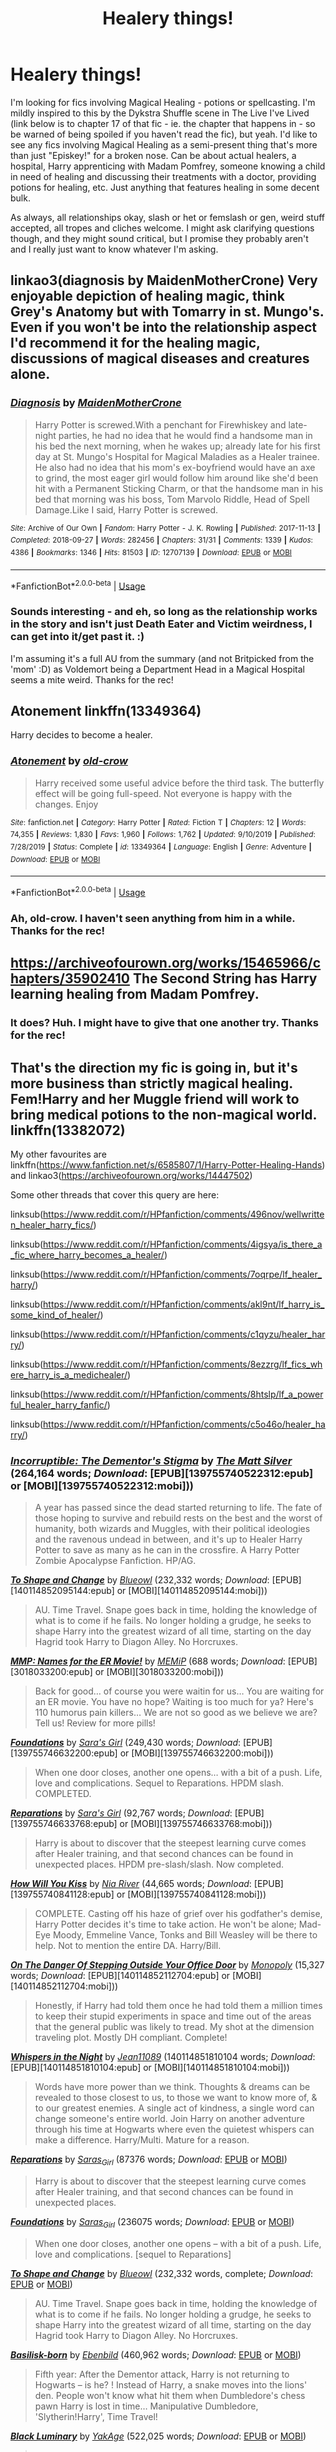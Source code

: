 #+TITLE: Healery things!

* Healery things!
:PROPERTIES:
:Author: Avalon1632
:Score: 8
:DateUnix: 1584725888.0
:DateShort: 2020-Mar-20
:FlairText: Request
:END:
I'm looking for fics involving Magical Healing - potions or spellcasting. I'm mildly inspired to this by the Dykstra Shuffle scene in The Live I've Lived (link below is to chapter 17 of that fic - ie. the chapter that happens in - so be warned of being spoiled if you haven't read the fic), but yeah. I'd like to see any fics involving Magical Healing as a semi-present thing that's more than just "Episkey!" for a broken nose. Can be about actual healers, a hospital, Harry apprenticing with Madam Pomfrey, someone knowing a child in need of healing and discussing their treatments with a doctor, providing potions for healing, etc. Just anything that features healing in some decent bulk.

As always, all relationships okay, slash or het or femslash or gen, weird stuff accepted, all tropes and cliches welcome. I might ask clarifying questions though, and they might sound critical, but I promise they probably aren't and I really just want to know whatever I'm asking.


** linkao3(diagnosis by MaidenMotherCrone) Very enjoyable depiction of healing magic, think Grey's Anatomy but with Tomarry in st. Mungo's. Even if you won't be into the relationship aspect I'd recommend it for the healing magic, discussions of magical diseases and creatures alone.
:PROPERTIES:
:Author: shawafas
:Score: 2
:DateUnix: 1584726759.0
:DateShort: 2020-Mar-20
:END:

*** [[https://archiveofourown.org/works/12707139][*/Diagnosis/*]] by [[https://www.archiveofourown.org/users/MaidenMotherCrone/pseuds/MaidenMotherCrone][/MaidenMotherCrone/]]

#+begin_quote
  Harry Potter is screwed.With a penchant for Firewhiskey and late-night parties, he had no idea that he would find a handsome man in his bed the next morning, when he wakes up; already late for his first day at St. Mungo's Hospital for Magical Maladies as a Healer trainee. He also had no idea that his mom's ex-boyfriend would have an axe to grind, the most eager girl would follow him around like she'd been hit with a Permanent Sticking Charm, or that the handsome man in his bed that morning was his boss, Tom Marvolo Riddle, Head of Spell Damage.Like I said, Harry Potter is screwed.
#+end_quote

^{/Site/:} ^{Archive} ^{of} ^{Our} ^{Own} ^{*|*} ^{/Fandom/:} ^{Harry} ^{Potter} ^{-} ^{J.} ^{K.} ^{Rowling} ^{*|*} ^{/Published/:} ^{2017-11-13} ^{*|*} ^{/Completed/:} ^{2018-09-27} ^{*|*} ^{/Words/:} ^{282456} ^{*|*} ^{/Chapters/:} ^{31/31} ^{*|*} ^{/Comments/:} ^{1339} ^{*|*} ^{/Kudos/:} ^{4386} ^{*|*} ^{/Bookmarks/:} ^{1346} ^{*|*} ^{/Hits/:} ^{81503} ^{*|*} ^{/ID/:} ^{12707139} ^{*|*} ^{/Download/:} ^{[[https://archiveofourown.org/downloads/12707139/Diagnosis.epub?updated_at=1570105162][EPUB]]} ^{or} ^{[[https://archiveofourown.org/downloads/12707139/Diagnosis.mobi?updated_at=1570105162][MOBI]]}

--------------

*FanfictionBot*^{2.0.0-beta} | [[https://github.com/tusing/reddit-ffn-bot/wiki/Usage][Usage]]
:PROPERTIES:
:Author: FanfictionBot
:Score: 1
:DateUnix: 1584726771.0
:DateShort: 2020-Mar-20
:END:


*** Sounds interesting - and eh, so long as the relationship works in the story and isn't just Death Eater and Victim weirdness, I can get into it/get past it. :)

I'm assuming it's a full AU from the summary (and not Britpicked from the 'mom' :D) as Voldemort being a Department Head in a Magical Hospital seems a mite weird. Thanks for the rec!
:PROPERTIES:
:Author: Avalon1632
:Score: 1
:DateUnix: 1584797607.0
:DateShort: 2020-Mar-21
:END:


** Atonement linkffn(13349364)

Harry decides to become a healer.
:PROPERTIES:
:Author: streakermaximus
:Score: 2
:DateUnix: 1584735821.0
:DateShort: 2020-Mar-20
:END:

*** [[https://www.fanfiction.net/s/13349364/1/][*/Atonement/*]] by [[https://www.fanfiction.net/u/616007/old-crow][/old-crow/]]

#+begin_quote
  Harry received some useful advice before the third task. The butterfly effect will be going full-speed. Not everyone is happy with the changes. Enjoy
#+end_quote

^{/Site/:} ^{fanfiction.net} ^{*|*} ^{/Category/:} ^{Harry} ^{Potter} ^{*|*} ^{/Rated/:} ^{Fiction} ^{T} ^{*|*} ^{/Chapters/:} ^{12} ^{*|*} ^{/Words/:} ^{74,355} ^{*|*} ^{/Reviews/:} ^{1,830} ^{*|*} ^{/Favs/:} ^{1,960} ^{*|*} ^{/Follows/:} ^{1,762} ^{*|*} ^{/Updated/:} ^{9/10/2019} ^{*|*} ^{/Published/:} ^{7/28/2019} ^{*|*} ^{/Status/:} ^{Complete} ^{*|*} ^{/id/:} ^{13349364} ^{*|*} ^{/Language/:} ^{English} ^{*|*} ^{/Genre/:} ^{Adventure} ^{*|*} ^{/Download/:} ^{[[http://www.ff2ebook.com/old/ffn-bot/index.php?id=13349364&source=ff&filetype=epub][EPUB]]} ^{or} ^{[[http://www.ff2ebook.com/old/ffn-bot/index.php?id=13349364&source=ff&filetype=mobi][MOBI]]}

--------------

*FanfictionBot*^{2.0.0-beta} | [[https://github.com/tusing/reddit-ffn-bot/wiki/Usage][Usage]]
:PROPERTIES:
:Author: FanfictionBot
:Score: 1
:DateUnix: 1584735829.0
:DateShort: 2020-Mar-20
:END:


*** Ah, old-crow. I haven't seen anything from him in a while. Thanks for the rec!
:PROPERTIES:
:Author: Avalon1632
:Score: 1
:DateUnix: 1584797449.0
:DateShort: 2020-Mar-21
:END:


** [[https://archiveofourown.org/works/15465966/chapters/35902410]] The Second String has Harry learning healing from Madam Pomfrey.
:PROPERTIES:
:Author: HHrPie
:Score: 1
:DateUnix: 1584726581.0
:DateShort: 2020-Mar-20
:END:

*** It does? Huh. I might have to give that one another try. Thanks for the rec!
:PROPERTIES:
:Author: Avalon1632
:Score: 1
:DateUnix: 1584797624.0
:DateShort: 2020-Mar-21
:END:


** That's the direction my fic is going in, but it's more business than strictly magical healing. Fem!Harry and her Muggle friend will work to bring medical potions to the non-magical world. linkffn(13382072)

My other favourites are linkffn([[https://www.fanfiction.net/s/6585807/1/Harry-Potter-Healing-Hands]]) and linkao3([[https://archiveofourown.org/works/14447502]])

Some other threads that cover this query are here:

linksub([[https://www.reddit.com/r/HPfanfiction/comments/496nov/wellwritten_healer_harry_fics/]])

linksub([[https://www.reddit.com/r/HPfanfiction/comments/4igsya/is_there_a_fic_where_harry_becomes_a_healer/]])

linksub([[https://www.reddit.com/r/HPfanfiction/comments/7oqrpe/lf_healer_harry/]])

linksub([[https://www.reddit.com/r/HPfanfiction/comments/akl9nt/lf_harry_is_some_kind_of_healer/]])

linksub([[https://www.reddit.com/r/HPfanfiction/comments/c1qyzu/healer_harry/]])

linksub([[https://www.reddit.com/r/HPfanfiction/comments/8ezzrg/lf_fics_where_harry_is_a_medichealer/]])

linksub([[https://www.reddit.com/r/HPfanfiction/comments/8htslp/lf_a_powerful_healer_harry_fanfic/]])

linksub([[https://www.reddit.com/r/HPfanfiction/comments/c5o46o/healer_harry/]])
:PROPERTIES:
:Author: YOB1997
:Score: 1
:DateUnix: 1584755947.0
:DateShort: 2020-Mar-21
:END:

*** [[http://www.fanfiction.net/s/7539141/1/][*/Incorruptible: The Dementor's Stigma/*]] by [[https://www.fanfiction.net/u/1490083/The-Matt-Silver][/The Matt Silver/]] (264,164 words; /Download/: [EPUB][139755740522312:epub] or [MOBI][139755740522312:mobi]))

#+begin_quote
  A year has passed since the dead started returning to life. The fate of those hoping to survive and rebuild rests on the best and the worst of humanity, both wizards and Muggles, with their political ideologies and the ravenous undead in between, and it's up to Healer Harry Potter to save as many as he can in the crossfire. A Harry Potter Zombie Apocalypse Fanfiction. HP/AG.
#+end_quote

[[http://www.fanfiction.net/s/6413108/1/][*/To Shape and Change/*]] by [[https://www.fanfiction.net/u/1201799/Blueowl][/Blueowl/]] (232,332 words; /Download/: [EPUB][140114852095144:epub] or [MOBI][140114852095144:mobi]))

#+begin_quote
  AU. Time Travel. Snape goes back in time, holding the knowledge of what is to come if he fails. No longer holding a grudge, he seeks to shape Harry into the greatest wizard of all time, starting on the day Hagrid took Harry to Diagon Alley. No Horcruxes.
#+end_quote

[[http://www.fanfiction.net/s/879599/1/][*/MMP: Names for the ER Movie!/*]] by [[https://www.fanfiction.net/u/227640/MEMiP][/MEMiP/]] (688 words; /Download/: [EPUB][3018033200:epub] or [MOBI][3018033200:mobi]))

#+begin_quote
  Back for good... of course you were waitin for us... You are waiting for an ER movie. You have no hope? Waiting is too much for ya? Here's 110 humorus pain killers... We are not so good as we believe we are? Tell us! Review for more pills!
#+end_quote

[[http://www.fanfiction.net/s/5047623/1/][*/Foundations/*]] by [[https://www.fanfiction.net/u/1550773/Sara-s-Girl][/Sara's Girl/]] (249,430 words; /Download/: [EPUB][139755746632200:epub] or [MOBI][139755746632200:mobi]))

#+begin_quote
  When one door closes, another one opens... with a bit of a push. Life, love and complications. Sequel to Reparations. HPDM slash. COMPLETED.
#+end_quote

[[http://www.fanfiction.net/s/4842696/1/][*/Reparations/*]] by [[https://www.fanfiction.net/u/1550773/Sara-s-Girl][/Sara's Girl/]] (92,767 words; /Download/: [EPUB][139755746633768:epub] or [MOBI][139755746633768:mobi]))

#+begin_quote
  Harry is about to discover that the steepest learning curve comes after Healer training, and that second chances can be found in unexpected places. HPDM pre-slash/slash. Now completed.
#+end_quote

[[http://www.fanfiction.net/s/5498452/1/][*/How Will You Kiss/*]] by [[https://www.fanfiction.net/u/780029/Nia-River][/Nia River/]] (44,665 words; /Download/: [EPUB][139755740841128:epub] or [MOBI][139755740841128:mobi]))

#+begin_quote
  COMPLETE. Casting off his haze of grief over his godfather's demise, Harry Potter decides it's time to take action. He won't be alone; Mad-Eye Moody, Emmeline Vance, Tonks and Bill Weasley will be there to help. Not to mention the entire DA. Harry/Bill.
#+end_quote

[[http://www.fanfiction.net/s/3794974/1/][*/On The Danger Of Stepping Outside Your Office Door/*]] by [[https://www.fanfiction.net/u/696777/Monopoly][/Monopoly/]] (15,327 words; /Download/: [EPUB][140114852112704:epub] or [MOBI][140114852112704:mobi]))

#+begin_quote
  Honestly, if Harry had told them once he had told them a million times to keep their stupid experiments in space and time out of the areas that the general public was likely to tread. My shot at the dimension traveling plot. Mostly DH compliant. Complete!
#+end_quote

[[http://www.fanfiction.net/s/12104688/1/][*/Whispers in the Night/*]] by [[https://www.fanfiction.net/u/4926128/Jean11089][/Jean11089/]] (140114851810104 words; /Download/: [EPUB][140114851810104:epub] or [MOBI][140114851810104:mobi]))

#+begin_quote
  Words have more power than we think. Thoughts & dreams can be revealed to those closest to us, to those we want to know more of, & to our greatest enemies. A single act of kindness, a single word can change someone's entire world. Join Harry on another adventure through his time at Hogwarts where even the quietest whispers can make a difference. Harry/Multi. Mature for a reason.
#+end_quote

[[https://archiveofourown.org/works/879599][*/Reparations/*]] by [[https://www.archiveofourown.org/users/Saras_Girl/pseuds/Saras_Girl][/Saras_Girl/]] (87376 words; /Download/: [[https://archiveofourown.org/downloads/879599/Reparations.epub?updated_at=1548090116][EPUB]] or [[https://archiveofourown.org/downloads/879599/Reparations.mobi?updated_at=1548090116][MOBI]])

#+begin_quote
  Harry is about to discover that the steepest learning curve comes after Healer training, and that second chances can be found in unexpected places.
#+end_quote

[[https://archiveofourown.org/works/879624][*/Foundations/*]] by [[https://www.archiveofourown.org/users/Saras_Girl/pseuds/Saras_Girl][/Saras_Girl/]] (236075 words; /Download/: [[https://archiveofourown.org/downloads/Sa/Saras_Girl/879624/Foundations.epub?updated_at=1548090127][EPUB]] or [[https://archiveofourown.org/downloads/Sa/Saras_Girl/879624/Foundations.mobi?updated_at=1548090127][MOBI]])

#+begin_quote
  When one door closes, another one opens -- with a bit of a push. Life, love and complications. [sequel to Reparations]
#+end_quote

[[https://www.fanfiction.net/s/6413108/1/][*/To Shape and Change/*]] by [[https://www.fanfiction.net/u/1201799/Blueowl][/Blueowl/]] (232,332 words, complete; /Download/: [[http://www.ff2ebook.com/old/ffn-bot/index.php?id=6413108&source=ff&filetype=epub][EPUB]] or [[http://www.ff2ebook.com/old/ffn-bot/index.php?id=6413108&source=ff&filetype=mobi][MOBI]])

#+begin_quote
  AU. Time Travel. Snape goes back in time, holding the knowledge of what is to come if he fails. No longer holding a grudge, he seeks to shape Harry into the greatest wizard of all time, starting on the day Hagrid took Harry to Diagon Alley. No Horcruxes.
#+end_quote

[[https://www.fanfiction.net/s/10709411/1/][*/Basilisk-born/*]] by [[https://www.fanfiction.net/u/4707996/Ebenbild][/Ebenbild/]] (460,962 words; /Download/: [[http://www.ff2ebook.com/old/ffn-bot/index.php?id=10709411&source=ff&filetype=epub][EPUB]] or [[http://www.ff2ebook.com/old/ffn-bot/index.php?id=10709411&source=ff&filetype=mobi][MOBI]])

#+begin_quote
  Fifth year: After the Dementor attack, Harry is not returning to Hogwarts -- is he? ! Instead of Harry, a snake moves into the lions' den. People won't know what hit them when Dumbledore's chess pawn Harry is lost in time... Manipulative Dumbledore, 'Slytherin!Harry', Time Travel!
#+end_quote

[[https://www.fanfiction.net/s/12125300/1/][*/Black Luminary/*]] by [[https://www.fanfiction.net/u/8129173/YakAge][/YakAge/]] (522,025 words; /Download/: [[http://www.ff2ebook.com/old/ffn-bot/index.php?id=12125300&source=ff&filetype=epub][EPUB]] or [[http://www.ff2ebook.com/old/ffn-bot/index.php?id=12125300&source=ff&filetype=mobi][MOBI]])

#+begin_quote
  The war against the Dark Lord was the last straw. The oppressed, fed up with oligarchy, corruption, and injustice, sharpened their knives, rallying behind those who promised change. They won. Today, Magical Britain is a changed country -- for the better. Hail and praise to our saviours! Finally, all is well. But listen! Can't you hear the grindstone turning still ...?
#+end_quote

[[https://archiveofourown.org/works/14869719][*/Time Out of Place/*]] by [[https://www.archiveofourown.org/users/bananacosmicgirl/pseuds/bananacosmicgirl][/bananacosmicgirl/]] (89895 words; /Download/: [[https://archiveofourown.org/downloads/14869719/Time%20Out%20of%20Place.epub?updated_at=1528456851][EPUB]] or [[https://archiveofourown.org/downloads/14869719/Time%20Out%20of%20Place.mobi?updated_at=1528456851][MOBI]])

#+begin_quote
  Harry wakes up with a throbbing head, but he soon realizes that a headache is the last thing he has to worry about. Suddenly, he is thrown into a world that is much like his own - yet at the same time very different. Visions, Voldemort, potions, poison, fun, adventure and romance follow. And what part does Draco play in it all?
#+end_quote

[[https://archiveofourown.org/works/649419][*/Bloody But Unbowed/*]] by [[https://www.archiveofourown.org/users/Lomonaaeren/pseuds/Lomonaaeren][/Lomonaaeren/]] (100740 words; /Download/: [[https://archiveofourown.org/downloads/649419/Bloody%20But%20Unbowed.epub?updated_at=1529928304][EPUB]] or [[https://archiveofourown.org/downloads/649419/Bloody%20But%20Unbowed.mobi?updated_at=1529928304][MOBI]])

#+begin_quote
  Nothing in Harry's life since the war has gone the way he expected. And now he's the mediwizard assigned to take care of Lucius Malfoy, of all people. But he's Harry; he grits his teeth and endures. He won't allow even Draco Malfoy's flirting, which he knows is just a joke, to disconcert him.
#+end_quote

[[https://archiveofourown.org/works/373224][*/Raindrops on Roses/*]] by [[https://www.archiveofourown.org/users/backinyourbox/pseuds/backinyourbox][/backinyourbox/]] (301379 words; /Download/: [[https://archiveofourown.org/downloads/373224/Raindrops%20on%20Roses.epub?updated_at=1545274678][EPUB]] or [[https://archiveofourown.org/downloads/373224/Raindrops%20on%20Roses.mobi?updated_at=1545274678][MOBI]])

#+begin_quote
  Beginning immediately after the Epilogue, this story follows Scorpius, Rose and Albus through their Hogwarts years and beyond. Childish fears and desires soon turn to more serious dilemmas as some members of the Ravenclaw trio are forced to grow up too soon. Albus wants to be remembered for being something other than Harry Potter's son. Scorpius knows his father expects him to follow in his footsteps, but how long can he keep his friends, his music and his OWL in Muggle Studies a secret? And Rose has yet to decide what she wants...
#+end_quote

--------------

/slim!FanfictionBot/^{2.0.0-beta} Note that some story data has been sourced from older threads, and may be out of date.
:PROPERTIES:
:Author: FanfictionBot
:Score: 1
:DateUnix: 1584756021.0
:DateShort: 2020-Mar-21
:END:


*** [[https://www.fanfiction.net/s/12834801/1/][*/Break the Limits/*]] by [[https://www.fanfiction.net/u/9583469/MindForgedMan][/MindForgedMan/]] (32,819 words; /Download/: [[http://www.ff2ebook.com/old/ffn-bot/index.php?id=12834801&source=ff&filetype=epub][EPUB]] or [[http://www.ff2ebook.com/old/ffn-bot/index.php?id=12834801&source=ff&filetype=mobi][MOBI]])

#+begin_quote
  Upon realizing his strange abilities, a young Harry develops them to free himself from his hateful family & runs away. Given his importance to a world he doesn't know exists, how will life on the streets change the Boy-Who-Lived & the destiny he is fated? Who can provide the love he never had? H/Hr (Harmony) sometime after entering Hogwarts. AU, Black Coven & political themes.
#+end_quote

[[https://www.fanfiction.net/s/3384712/1/][*/The Lie I've Lived/*]] by [[https://www.fanfiction.net/u/940359/jbern][/jbern/]] (234,571 words, complete; /Download/: [[http://www.ff2ebook.com/old/ffn-bot/index.php?id=3384712&source=ff&filetype=epub][EPUB]] or [[http://www.ff2ebook.com/old/ffn-bot/index.php?id=3384712&source=ff&filetype=mobi][MOBI]])

#+begin_quote
  Not all of James died that night. Not all of Harry lived. The Triwizard Tournament as it should have been and a hero discovering who he really wants to be.
#+end_quote

[[https://archiveofourown.org/works/14447502][*/The Mapmakers/*]] by [[https://www.archiveofourown.org/users/Dizzy_Bird/pseuds/Dizzy_Bird][/Dizzy_Bird/]] (205821 words; /Download/: [[https://archiveofourown.org/downloads/14447502/The%20Mapmakers.epub?updated_at=1583724655][EPUB]] or [[https://archiveofourown.org/downloads/14447502/The%20Mapmakers.mobi?updated_at=1583724655][MOBI]])

#+begin_quote
  It's 1975 and Whoever-He-Is has turned his eyes towards Hogwarts. Muggle-born Lily Evans is certain her best friend has been recruited by the Death Eaters. She's less certain about her future in Wizarding Britain. And she has absolutely no idea how to handle the dark-haired, outrageously privileged, obnoxiously talented toerag named James Potter. A canon-compliant account of the first Wizarding War and the teenagers who fought in it.
#+end_quote

[[https://www.fanfiction.net/s/13382072/1/][*/Cleaved/*]] by [[https://www.fanfiction.net/u/3794507/StarsandSunkissed][/StarsandSunkissed/]] (27,168 words; /Download/: [[http://www.ff2ebook.com/old/ffn-bot/index.php?id=13382072&source=ff&filetype=epub][EPUB]] or [[http://www.ff2ebook.com/old/ffn-bot/index.php?id=13382072&source=ff&filetype=mobi][MOBI]])

#+begin_quote
  v. split or sever (something). AU. Holly Potter was to be raised in the Muggle World for her safety, return to the Wizarding World at eleven, and leave her deplorable family behind. But between a squib-born friend, a secret education, and a suspicious business running, the Wizarding World will get more than it expected from the Girl-Who-Lived. Years 1-4.
#+end_quote

--------------

/slim!FanfictionBot/^{2.0.0-beta} Note that some story data has been sourced from older threads, and may be out of date.
:PROPERTIES:
:Author: FanfictionBot
:Score: 1
:DateUnix: 1584756032.0
:DateShort: 2020-Mar-21
:END:


*** The bot seems to have been overwhelmed by linking those threads. Could you provide an actual link to your fic, please?

Thank you for all of those, by the way. I found a couple of them in my own search, but some of them I did miss. :)
:PROPERTIES:
:Author: Avalon1632
:Score: 1
:DateUnix: 1584785614.0
:DateShort: 2020-Mar-21
:END:

**** Linkffn([[https://www.fanfiction.net/s/13382072/1/]])
:PROPERTIES:
:Author: YOB1997
:Score: 1
:DateUnix: 1584795120.0
:DateShort: 2020-Mar-21
:END:

***** [[https://www.fanfiction.net/s/13382072/1/][*/Cleaved/*]] by [[https://www.fanfiction.net/u/3794507/StarsandSunkissed][/StarsandSunkissed/]]

#+begin_quote
  v. split or sever (something). AU. Holly Potter was to be raised in the Muggle World for her safety, return to the Wizarding World at eleven, and leave her deplorable family behind. But between a squib-born friend, a secret education, and a suspicious business running, the Wizarding World will get more than it expected from the Girl-Who-Lived. Years 1-4.
#+end_quote

^{/Site/:} ^{fanfiction.net} ^{*|*} ^{/Category/:} ^{Harry} ^{Potter} ^{*|*} ^{/Rated/:} ^{Fiction} ^{T} ^{*|*} ^{/Chapters/:} ^{5} ^{*|*} ^{/Words/:} ^{27,168} ^{*|*} ^{/Reviews/:} ^{5} ^{*|*} ^{/Favs/:} ^{31} ^{*|*} ^{/Follows/:} ^{75} ^{*|*} ^{/Updated/:} ^{1/2} ^{*|*} ^{/Published/:} ^{9/7/2019} ^{*|*} ^{/id/:} ^{13382072} ^{*|*} ^{/Language/:} ^{English} ^{*|*} ^{/Characters/:} ^{Harry} ^{P.} ^{*|*} ^{/Download/:} ^{[[http://www.ff2ebook.com/old/ffn-bot/index.php?id=13382072&source=ff&filetype=epub][EPUB]]} ^{or} ^{[[http://www.ff2ebook.com/old/ffn-bot/index.php?id=13382072&source=ff&filetype=mobi][MOBI]]}

--------------

*FanfictionBot*^{2.0.0-beta} | [[https://github.com/tusing/reddit-ffn-bot/wiki/Usage][Usage]]
:PROPERTIES:
:Author: FanfictionBot
:Score: 1
:DateUnix: 1584795129.0
:DateShort: 2020-Mar-21
:END:


***** Oh, I forgot you were StarsandSunkissed! I've got 'Broken' on my list to read from another rec of yours. I'll definitely be adding this one too, thanks! :)
:PROPERTIES:
:Author: Avalon1632
:Score: 1
:DateUnix: 1584795692.0
:DateShort: 2020-Mar-21
:END:


** Linkao3(beating out of time by Bumping_Bees) draco has heart condition and healer Harry is trying to cure it

Linkao3(Dimension healing by Emerys_Potter) Harry's dreams make him go into veil of death. He finds himself into a war torn dimension which is in very desperate need for healers
:PROPERTIES:
:Author: forest-dream
:Score: 1
:DateUnix: 1584837817.0
:DateShort: 2020-Mar-22
:END:

*** [[https://archiveofourown.org/works/18635428][*/Beating Out Of Time/*]] by [[https://www.archiveofourown.org/users/Bumping_Bees/pseuds/Bumping_Bees/users/Mejewskie/pseuds/Mejewskie][/Bumping_BeesMejewskie/]]

#+begin_quote
  Something is wrong with Draco's heart. Harry is his healer, but no amount of magic is enough to cure him. Maybe there is something darker at play here. Will Harry be able to figure it out? Will he finally leave his abusive relationship? Will he be able to save the man he's falling in love with?
#+end_quote

^{/Site/:} ^{Archive} ^{of} ^{Our} ^{Own} ^{*|*} ^{/Fandom/:} ^{Harry} ^{Potter} ^{-} ^{J.} ^{K.} ^{Rowling} ^{*|*} ^{/Published/:} ^{2019-04-28} ^{*|*} ^{/Updated/:} ^{2020-03-21} ^{*|*} ^{/Words/:} ^{48807} ^{*|*} ^{/Chapters/:} ^{22/28} ^{*|*} ^{/Comments/:} ^{390} ^{*|*} ^{/Kudos/:} ^{400} ^{*|*} ^{/Bookmarks/:} ^{105} ^{*|*} ^{/Hits/:} ^{8599} ^{*|*} ^{/ID/:} ^{18635428} ^{*|*} ^{/Download/:} ^{[[https://archiveofourown.org/downloads/18635428/Beating%20Out%20Of%20Time.epub?updated_at=1584834488][EPUB]]} ^{or} ^{[[https://archiveofourown.org/downloads/18635428/Beating%20Out%20Of%20Time.mobi?updated_at=1584834488][MOBI]]}

--------------

*FanfictionBot*^{2.0.0-beta} | [[https://github.com/tusing/reddit-ffn-bot/wiki/Usage][Usage]]
:PROPERTIES:
:Author: FanfictionBot
:Score: 1
:DateUnix: 1584837839.0
:DateShort: 2020-Mar-22
:END:


*** Dimension healing sounds fun. I do like a good Dimension-Hopper fic. Not sure about the other one, but I'll add it to the list to try a chapter or so. Thanks for the recs!
:PROPERTIES:
:Author: Avalon1632
:Score: 1
:DateUnix: 1584896194.0
:DateShort: 2020-Mar-22
:END:


** Linkao3(basilisk eyes by Hegemone) this fic is huge, complicated and emotionally challenging but also the only fic I know that has acknowledged physical and mental disabilities in magical world. It's not only Harry being deaf or mute or blind (as in this case), there are several other young and old people with impairments. Very detailed process of magical therapy etc. Fantastic fic but not an easy one
:PROPERTIES:
:Author: forest-dream
:Score: 1
:DateUnix: 1584838762.0
:DateShort: 2020-Mar-22
:END:

*** [[https://archiveofourown.org/works/16269131][*/Basilisk Eyes/*]] by [[https://www.archiveofourown.org/users/Hegemone/pseuds/Hegemone][/Hegemone/]]

#+begin_quote
  As he slays the Basilisk, Harry is doused in blood and venom . . . some gets in his eyes.
#+end_quote

^{/Site/:} ^{Archive} ^{of} ^{Our} ^{Own} ^{*|*} ^{/Fandom/:} ^{Harry} ^{Potter} ^{-} ^{J.} ^{K.} ^{Rowling} ^{*|*} ^{/Published/:} ^{2018-10-11} ^{*|*} ^{/Updated/:} ^{2020-03-15} ^{*|*} ^{/Words/:} ^{438303} ^{*|*} ^{/Chapters/:} ^{146/?} ^{*|*} ^{/Comments/:} ^{3085} ^{*|*} ^{/Kudos/:} ^{1751} ^{*|*} ^{/Bookmarks/:} ^{424} ^{*|*} ^{/Hits/:} ^{45888} ^{*|*} ^{/ID/:} ^{16269131} ^{*|*} ^{/Download/:} ^{[[https://archiveofourown.org/downloads/16269131/Basilisk%20Eyes.epub?updated_at=1584832640][EPUB]]} ^{or} ^{[[https://archiveofourown.org/downloads/16269131/Basilisk%20Eyes.mobi?updated_at=1584832640][MOBI]]}

--------------

*FanfictionBot*^{2.0.0-beta} | [[https://github.com/tusing/reddit-ffn-bot/wiki/Usage][Usage]]
:PROPERTIES:
:Author: FanfictionBot
:Score: 1
:DateUnix: 1584838813.0
:DateShort: 2020-Mar-22
:END:


*** Oh yes. The actual author has recommended this one to me and it's been on my list. Coming up to the top soon, if I get some decent reading done over the next week or so. It looks great. :)

Thanks for the rec, fellow internet person: you have awesome taste. :)
:PROPERTIES:
:Author: Avalon1632
:Score: 1
:DateUnix: 1584896157.0
:DateShort: 2020-Mar-22
:END:

**** You're welcome :)
:PROPERTIES:
:Author: forest-dream
:Score: 1
:DateUnix: 1584903428.0
:DateShort: 2020-Mar-22
:END:

